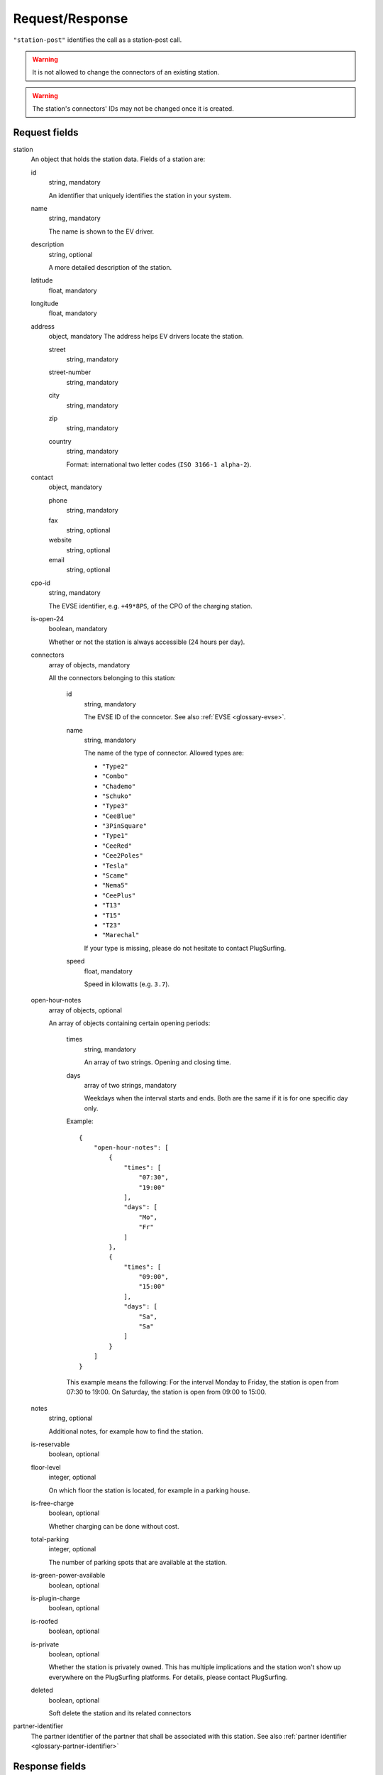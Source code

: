 .. highlight:: js

Request/Response
~~~~~~~~~~~~~~~~

``"station-post"`` identifies the call as a station-post call.

.. warning:: It is not allowed to change the connectors of an existing station.

.. warning:: The station's connectors' IDs may not be changed once it is created.

Request fields
""""""""""""""

station
    An object that holds the station data. Fields of a station are:

    id
        string, mandatory

        An identifier that uniquely identifies the station in your system.
    name
        string, mandatory

        The name is shown to the EV driver.
    description
        string, optional

        A more detailed description of the station.
    latitude
        float, mandatory
    longitude
        float, mandatory
    address
        object, mandatory
        The address helps EV drivers locate the station.

        street
            string, mandatory
        street-number
            string, mandatory
        city
            string, mandatory
        zip
            string, mandatory
        country
            string, mandatory

            Format: international two letter codes (``ISO 3166-1 alpha-2``).

    contact
        object, mandatory

        phone
            string, mandatory
        fax
            string, optional
        website
            string, optional
        email
            string, optional

    cpo-id
        string, mandatory

        The EVSE identifier, e.g. ``+49*8PS``, of the CPO of the charging station.
    is-open-24
        boolean, mandatory

        Whether or not the station is always accessible (24 hours per day).
    connectors
        array of objects, mandatory

        All the connectors belonging to this station:

            id
                string, mandatory

                The EVSE ID of the conncetor.
                See also :ref:`EVSE <glossary-evse>`.
            name
                string, mandatory

                The name of the type of connector.
                Allowed types are:

                * ``"Type2"``
                * ``"Combo"``
                * ``"Chademo"``
                * ``"Schuko"``
                * ``"Type3"``
                * ``"CeeBlue"``
                * ``"3PinSquare"``
                * ``"Type1"``
                * ``"CeeRed"``
                * ``"Cee2Poles"``
                * ``"Tesla"``
                * ``"Scame"``
                * ``"Nema5"``
                * ``"CeePlus"``
                * ``"T13"``
                * ``"T15"``
                * ``"T23"``
                * ``"Marechal"``

                If your type is missing, please do not hesitate to contact PlugSurfing.
            speed
                float, mandatory

                Speed in kilowatts (e.g. ``3.7``).

    open-hour-notes
        array of objects, optional

        An array of objects containing certain opening periods:

            times
                string, mandatory

                An array of two strings. Opening and closing time.
            days
                array of two strings, mandatory

                Weekdays when the interval starts and ends.
                Both are the same if it is for one specific day only.

            Example::

                {
                    "open-hour-notes": [
                        {
                            "times": [
                                "07:30",
                                "19:00"
                            ],
                            "days": [
                                "Mo",
                                "Fr"
                            ]
                        },
                        {
                            "times": [
                                "09:00",
                                "15:00"
                            ],
                            "days": [
                                "Sa",
                                "Sa"
                            ]
                        }
                    ]
                }

            This example means the following:
            For the interval Monday to Friday, the station is open from 07:30 to 19:00.
            On Saturday, the station is open from 09:00 to 15:00.

    notes
        string, optional

        Additional notes, for example how to find the station.
    is-reservable
        boolean, optional
    floor-level
        integer, optional

        On which floor the station is located, for example in a parking house.
    is-free-charge
        boolean, optional

        Whether charging can be done without cost.
    total-parking
        integer, optional

        The number of parking spots that are available at the station.
    is-green-power-available
        boolean, optional
    is-plugin-charge
        boolean, optional
    is-roofed
        boolean, optional
    is-private
        boolean, optional

        Whether the station is privately owned.
        This has multiple implications and the station won't show up everywhere on the PlugSurfing platforms.
        For details, please contact PlugSurfing.
    deleted
        boolean, optional

        Soft delete the station and its related connectors

partner-identifier
    The partner identifier of the partner that shall be associated with this station.
    See also :ref:`partner identifier <glossary-partner-identifier>`

Response fields
"""""""""""""""

success
    Whether or not the call was a success (of type boolean)

Examples
""""""""

Request::

    {
        "station-post": {
            "station": {
                "id": "abcdef-12345",
                "name": "test",
                "description": "Nice station!",
                "latitude": 1.123,
                "longitude": 2.345,
                "address": {
                    "street": "streetname",
                    "street-number": 123,
                    "city": "Berlin",
                    "zip": "10243",
                    "country": "DE"
                },
                "contact": {
                    "phone": "+49 30 8122321",
                    "fax": "+49 30 8122322",
                    "web": "www.example.com",
                    "email": "contact@example.com"
                },
                "cpo-id": "+49*8PS",
                "is-open-24": false,
                "connectors": [
                    {
                        "id": "+49*8PS*E123456",
                        "name": "Schuko",
                        "speed": 3.7
                    },
                    {
                        "id": "+49*8PS*E123457",
                        "name": "Type2",
                        "speed": 11.1
                    }
                ],
                "open-hour-notes": [
                    {
                        "times": [
                            "07:30",
                            "19:00"
                        ],
                        "days": [
                            "Mo",
                            "Fr"
                        ]
                    },
                    {
                        "times": [
                            "09:00",
                            "15:00"
                        ],
                        "days": [
                            "Sa",
                            "Sa"
                        ]
                    }
                ],
                "notes": false,
                "is-reservable": false,
                "floor-level": 1,
                "is-free-charge": false,
                "total-parking": 2,
                "is-green-power-available": false,
                "is-plugin-charge": false,
                "is-roofed": false,
                "is-private": false,
                "deleted": true
            },
            "partner-identifier": "1"
        }
    }

Response ::

    {
        "station-post": {
            "success": true
        }
    }
